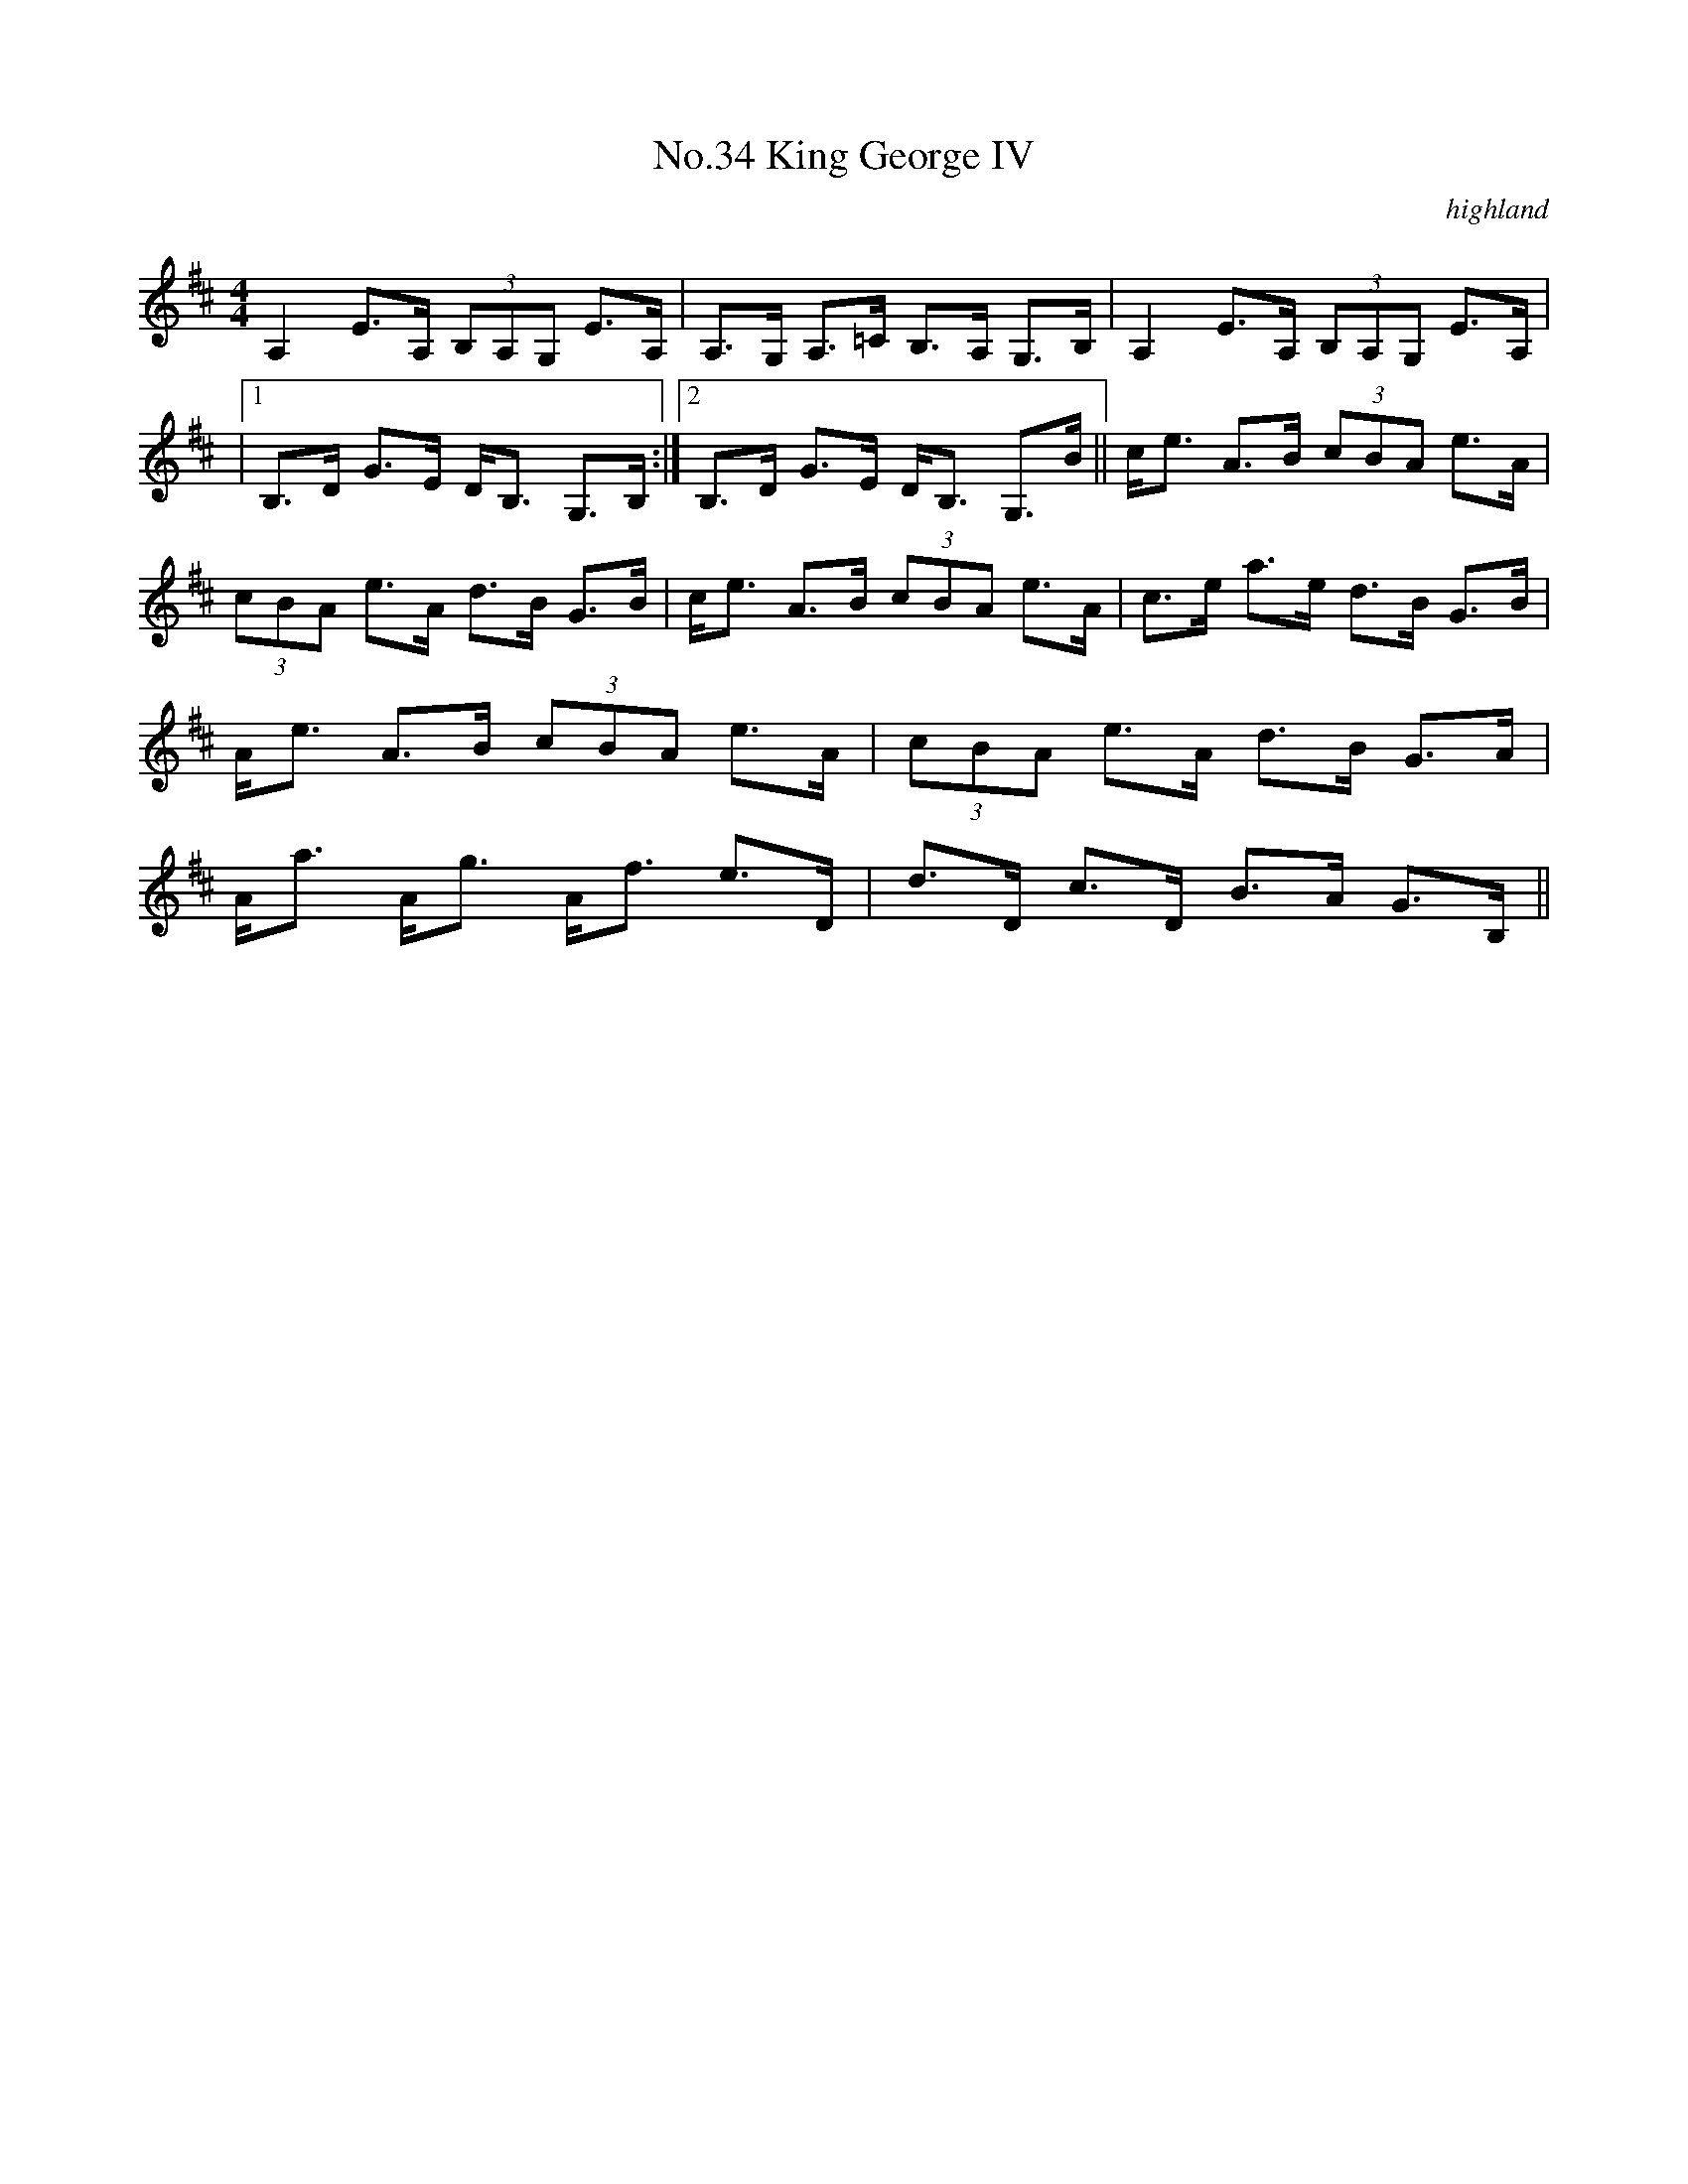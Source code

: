 X:1
T:No.34 King George IV
C:highland
M:4/4
L:1/8
K:D
A,2 E>A, (3B,A,G, E>A,|A,>G, A,>=C B,>A, G,>B,|A,2 E>A, (3B,A,G, E>A,|
|[1B,>D G>E D<B, G,>B,:|[2B,>D G>E D<B, G,>B||c<e A>B (3cBA e>A|
(3cBA e>A d>B G>B|c<e A>B (3cBA e>A|c>e a>e d>B G>B|
A<e A>B (3cBA e>A|(3cBA e>A d>B G>A|
A<a A<g A<f e>D|d>D c>D B>A G>B,||
